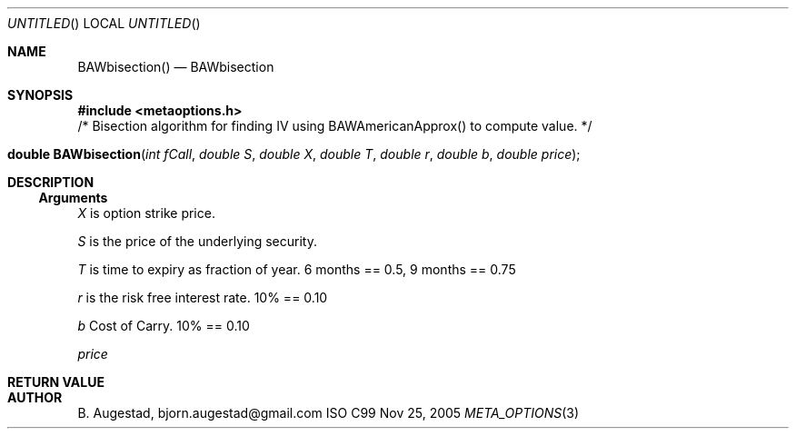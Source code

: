 .Dd Nov 25, 2005
.Os ISO C99
.Dt META_OPTIONS 3
.Sh NAME
.Nm BAWbisection()
.Nd BAWbisection
.Sh SYNOPSIS
.Fd #include <metaoptions.h>
/* Bisection algorithm for finding IV using BAWAmericanApprox() to compute value. */
.Fo "double BAWbisection"
.Fa "int fCall"
.Fa "double S"
.Fa "double X"
.Fa "double T"
.Fa "double r"
.Fa "double b"
.Fa "double price"
.Fc
.Sh DESCRIPTION
.Ss Arguments
.Bl -item
.It
.Fa X
is option strike price. 
.It
.Fa S
is the price of the underlying security. 
.It
.Fa T
is time to expiry as fraction of year. 6 months == 0.5, 9 months == 0.75
.It
.Fa r
is the risk free interest rate. 10% == 0.10
.It
.Fa b
Cost of Carry. 10% == 0.10
.It
.Fa price
.El
.Sh RETURN VALUE
.Sh AUTHOR
.An B. Augestad, bjorn.augestad@gmail.com
